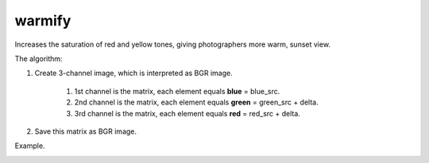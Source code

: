 =========================================
warmify
=========================================

Increases the saturation of red and yellow tones, giving photographers more warm, sunset view.

.. cpp:function:: int warmify(cv::InputArray src, cv::OutputArray dst, uchar delta = 30)

	:param src: Source 8-bit three-channel image.
	:param dst: Destination image of the same size and the same type as **src**.
	:param delta: Value by which you want to increase the saturations of warm colors.
	:return: Error code.
The algorithm:

#. Create 3-channel image, which is interpreted as BGR image.

	#. 1st channel is the matrix, each element equals **blue** = blue_src.
	#. 2nd channel is the matrix, each element equals **green** = green_src + delta.
	#. 3rd channel is the matrix, each element equals **red** = red_src + delta.

#. Save this matrix as BGR image.

Example.

|srcImage| |dstImage|

.. |srcImage| image:: warmify_before.jpg
   :width: 40%

.. |dstImage| image:: warmify_after.jpg
   :width: 40%